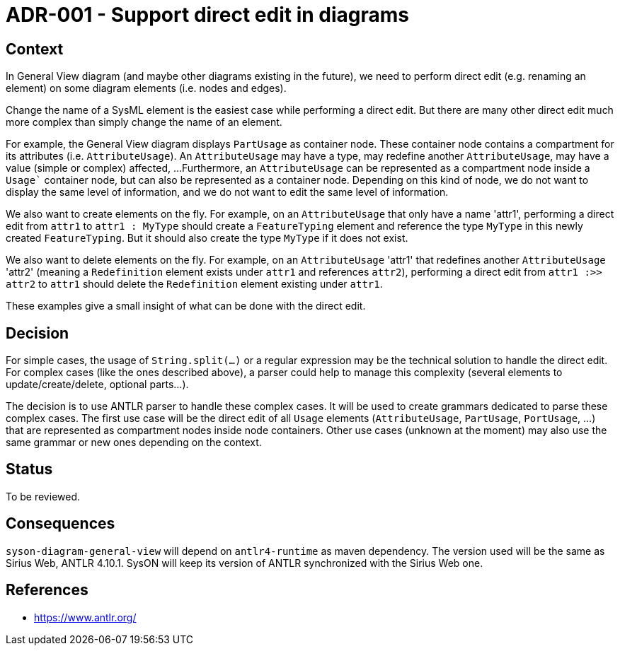 = ADR-001 - Support direct edit in diagrams

== Context

In General View diagram (and maybe other diagrams existing in the future), we need to perform direct edit (e.g. renaming an element) on some diagram elements (i.e. nodes and edges).

Change the name of a SysML element is the easiest case while performing a direct edit.
But there are many other direct edit much more complex than simply change the name of an element.

For example, the General View diagram displays `PartUsage` as container node.
These container node contains a compartment for its attributes (i.e. `AttributeUsage`).
An `AttributeUsage` may have a type, may redefine another `AttributeUsage`, may have a value (simple or complex) affected, ...
Furthermore, an `AttributeUsage` can be represented as a compartment node inside a `Usage`` container node, but can also be represented as a container node.
Depending on this kind of node, we do not want to display the same level of information, and we do not want to edit the same level of information.

We also want to create elements on the fly.
For example, on an `AttributeUsage` that only have a name 'attr1', performing a direct edit from `attr1` to `attr1 : MyType` should create a `FeatureTyping` element and reference the type `MyType` in this newly created `FeatureTyping`.
But it should also create the type `MyType` if it does not exist.

We also want to delete elements on the fly.
For example, on an `AttributeUsage` 'attr1' that redefines another `AttributeUsage` 'attr2' (meaning a `Redefinition` element exists under `attr1` and references `attr2`), performing a direct edit from `attr1 :>> attr2` to `attr1` should delete the `Redefinition` element existing under `attr1`.

These examples give a small insight of what can be done with the direct edit.

== Decision

For simple cases, the usage of `String.split(...)` or a regular expression may be the technical solution to handle the direct edit.
For complex cases (like the ones described above), a parser could help to manage this complexity (several elements to update/create/delete, optional parts...).

The decision is to use ANTLR parser to handle these complex cases.
It will be used to create grammars dedicated to parse these complex cases.
The first use case will be the direct edit of all `Usage` elements (`AttributeUsage`, `PartUsage`, `PortUsage`, ...) that are represented as compartment nodes inside node containers.
Other use cases (unknown at the moment) may also use the same grammar or new ones depending on the context.

== Status

To be reviewed.

== Consequences

`syson-diagram-general-view` will depend on `antlr4-runtime` as maven dependency.
The version used will be the same as Sirius Web, ANTLR 4.10.1.
SysON will keep its version of ANTLR synchronized with the Sirius Web one.

== References

- https://www.antlr.org/
